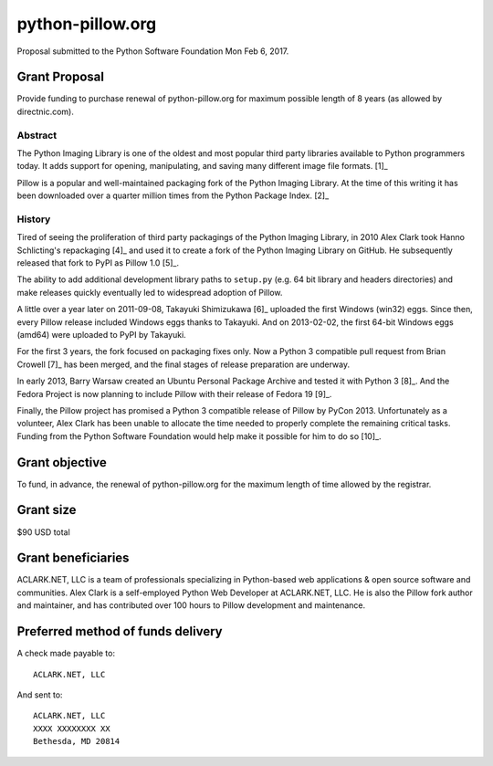 python-pillow.org
=================

Proposal submitted to the Python Software Foundation Mon Feb 6, 2017.

Grant Proposal
--------------

Provide funding to purchase renewal of python-pillow.org for maximum possible length of 8 years (as allowed by directnic.com).

Abstract
~~~~~~~~

The Python Imaging Library is one of the oldest and most popular third party libraries available to Python programmers today. It adds support for opening, manipulating, and saving many different image file formats. [1]_

Pillow is a popular and well-maintained packaging fork of the Python Imaging Library. At the time of this writing it has been downloaded over a quarter million times from the Python Package Index. [2]_

History
~~~~~~~

Tired of seeing the proliferation of third party packagings of the Python Imaging Library, in 2010 Alex Clark took Hanno Schlicting's repackaging [4]_ and used it to create a fork of the Python Imaging Library on GitHub. He subsequently released that fork to PyPI as Pillow 1.0 [5]_.

The ability to add additional development library paths to ``setup.py`` (e.g. 64 bit library and headers directories) and make releases quickly eventually led to widespread adoption of Pillow.

A little over a year later on 2011-09-08, Takayuki Shimizukawa [6]_ uploaded the first Windows (win32) eggs. Since then, every Pillow release included Windows eggs thanks to Takayuki. And on 2013-02-02, the first 64-bit Windows eggs (amd64) were uploaded to PyPI by Takayuki.

For the first 3 years, the fork focused on packaging fixes only. Now a Python 3 compatible pull request from Brian Crowell [7]_ has been merged, and the final stages of release preparation are underway.

In early 2013, Barry Warsaw created an Ubuntu Personal Package Archive and tested it with Python 3 [8]_. And the Fedora Project is now planning to include Pillow with their release of Fedora 19 [9]_.

Finally, the Pillow project has promised a Python 3 compatible release of Pillow by PyCon 2013. Unfortunately as a volunteer, Alex Clark has been unable to allocate the time needed to properly complete the remaining critical tasks. Funding from the Python Software Foundation would help make it possible for him to do so [10]_.

Grant objective
---------------

To fund, in advance, the renewal of python-pillow.org for the maximum length of time allowed by the registrar.

Grant size
----------

$90 USD total 

.. image:: screenshot.png

Grant beneficiaries
-------------------

ACLARK.NET, LLC is a team of professionals specializing in Python-based web applications & open source software and communities. Alex Clark is a self-employed Python Web Developer at ACLARK.NET, LLC. He is also the Pillow fork author and maintainer, and has contributed over 100 hours to Pillow development and maintenance.

Preferred method of funds delivery
----------------------------------

A check made payable to::

    ACLARK.NET, LLC

And sent to::

    ACLARK.NET, LLC
    XXXX XXXXXXXX XX
    Bethesda, MD 20814
